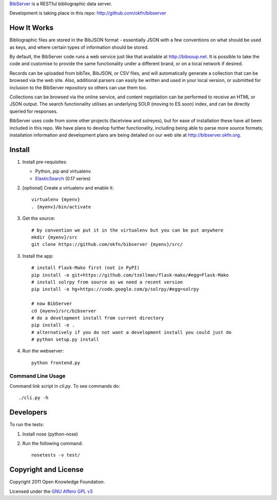 BibServer_ is a RESTful bibliographic data server.

.. _BibServer: http://bibserver.okfn.org/

Development is taking place in this repo: http://github.com/okfn/bibserver


How It Works
============

Bibliographic files are stored in the BibJSON format - essentially JSON with a
few conventions on what should be used as keys, and where certain types of
information should be stored.

By default, the BibServer code runs a web service just like that available at
http://bibsoup.net. It is possible to take the code and customise to provide
the same functionality under a different brand, or on a local network if
desired.

Records can be uploaded from bibTex, BibJSON, or CSV files, and will
automatically generate a collection that can be browsed via the web site. Also,
additional parsers can easily be written and used in your local version, or
submitted for inclusion to the BibServer repository so others can use them too.

Collections can be browsed via the online service, and content negotiation can
be performed to receive an HTML or JSON output. The search functionality
utilises an underlying SOLR (moving to ES soon) index, and can be directly
queried for responses.

BibServer uses code from some other projects (facetview and solreyes), but for
ease of installation these have all been included in this repo. We have plans
to develop further functionality, including being able to parse more source
formats; installation information and development plans are being detailed on
our web site at http://bibserver.okfn.org.


Install
=======

1. Install pre-requisites:
   
   * Python, pip and virtualenv.
   * ElasticSearch_ (0.17 series)

2. [optional] Create a virtualenv and enable it::

    virtualenv {myenv}
    . {myenv}/bin/activate

3. Get the source::

    # by convention we put it in the virtualenv but you can be put anywhere
    mkdir {myenv}/src
    git clone https://github.com/okfn/bibserver {myenv}/src/

3. Install the app::

    # install Flask-Mako first (not in PyPI)
    pip install -e git+https://github.com/tzellman/flask-mako/#egg=Flask-Mako
    # install solrpy from source as we need a recent version
    pip install -e hg+https://code.google.com/p/solrpy/#egg=solrpy

    # now BibServer
    cd {myenv}/src/bibserver
    # do a development install from current directory
    pip install -e .
    # alternatively if you do not want a development install you could just do
    # python setup.py install

4. Run the webserver::

    python frontend.py

.. _ElasticSearch: http://www.elasticsearch.org/


Command Line Usage
~~~~~~~~~~~~~~~~~~

Command link script in `cli.py`. To see commands do::

  ./cli.py -h


Developers
==========

To run the tests:

1. Install nose (python-nose)
2. Run the following command::

    nosetests -v test/


Copyright and License
=====================

Copyright 2011 Open Knowledge Foundation.

Licensed under the `GNU Affero GPL v3`_

.. _GNU Affero GPL v3: http://www.gnu.org/licenses/agpl.html

